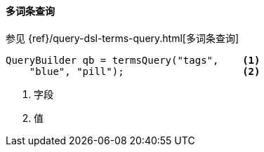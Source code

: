[[java-query-dsl-terms-query]]
==== 多词条查询

参见 {ref}/query-dsl-terms-query.html[多词条查询]

[source,java]
--------------------------------------------------
QueryBuilder qb = termsQuery("tags",    <1>
    "blue", "pill");                    <2>
--------------------------------------------------
<1> 字段
<2> 值
